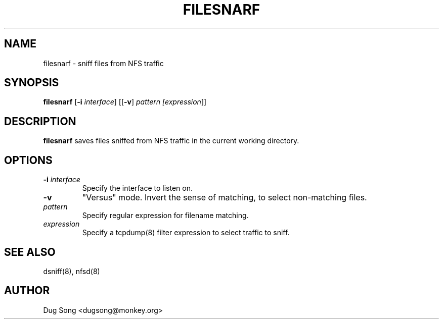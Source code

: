 .TH FILESNARF 8
.ad
.fi
.SH NAME
filesnarf
\-
sniff files from NFS traffic
.SH SYNOPSIS
.na
.nf
.fi
\fBfilesnarf\fR [\fB-i \fIinterface\fR] [[\fB-v\fR] \fIpattern [\fIexpression\fR]]
.SH DESCRIPTION
.ad
.fi
\fBfilesnarf\fR saves files sniffed from NFS traffic in the current
working directory.
.SH OPTIONS
.IP "\fB-i \fIinterface\fR"
Specify the interface to listen on.
.IP \fB-v\fR
"Versus" mode. Invert the sense of matching, to select non-matching
files.
.IP \fIpattern\fR
Specify regular expression for filename matching.
.IP "\fIexpression\fR"
Specify a tcpdump(8) filter expression to select traffic to sniff.
.SH "SEE ALSO"
dsniff(8), nfsd(8)
.SH AUTHOR
.na
.nf
Dug Song <dugsong@monkey.org>
